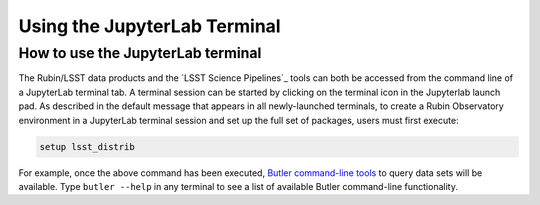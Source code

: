 #############################
Using the JupyterLab Terminal
#############################

.. _NB-Intro-Use-A-JL-terminal:

How to use the JupyterLab terminal
==================================

The Rubin/LSST data products and the `LSST Science Pipelines`_ tools can both be accessed from the command line of a JupyterLab terminal tab.
A terminal session can be started by clicking on the terminal icon in the Jupyterlab launch pad.
As described in the default message that appears in all newly-launched terminals, to create a Rubin Observatory environment in a JupyterLab terminal session and set up the full set of packages, users must first execute:

.. code-block:: bash

   setup lsst_distrib

For example, once the above command has been executed, `Butler command-line tools <https://pipelines.lsst.io/modules/lsst.daf.butler/scripts/butler.html>`_ to query data sets will be available.
Type ``butler --help`` in any terminal to see a list of available Butler command-line functionality.
